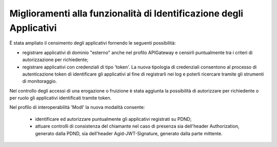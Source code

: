 Miglioramenti alla funzionalità di Identificazione degli Applicativi
----------------------------------------------------------------------

È stata ampliato il censimento degli applicativi fornendo le seguenti possibilità:

- registrare applicativi di dominio "esterno" anche nel profilo APIGateway e censirli puntualmente tra i criteri di autorizzazione per richiedente;

- registrare applicativi con credenziali di tipo 'token'. La nuova tipologia di credenziali consentono al processo di autenticazione token di identificare gli applicativi al fine di registrarli nei log e poterli ricercare tramite gli strumenti di monitoraggio.

Nel controllo degli accessi di una erogazione o fruizione è stata aggiunta la possibilità di autorizzare per richiedente o per ruolo gli applicativi identificati tramite token.

Nel profilo di interoperabilità 'ModI' la nuova modalità consente:

	- identificare ed autorizzare puntualmente gli applicativi registrati su PDND;

	- attuare controlli di consistenza del chiamante nel caso di presenza sia dell'header Authorization, generato dalla PDND, sia dell'header Agid-JWT-Signature, generato dalla parte mittente.
